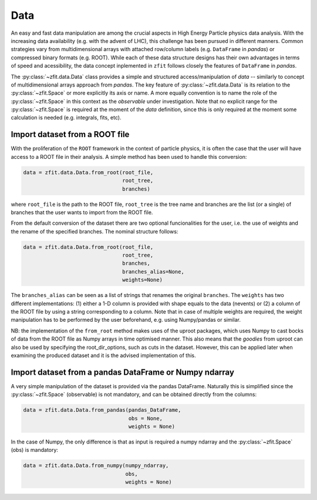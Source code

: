 =================================================
Data 
=================================================

An easy and fast data manipulation are among the crucial aspects in High Energy Particle physics data analysis. With the increasing data availability (e.g. with the advent of LHC), this challenge has been pursued in different manners. Common strategies vary from multidimensional arrays with attached row/column labels (e.g. ``DataFrame`` in *pandas*) or compressed binary formats (e.g. ROOT). While each of these data structure designs has their own advantages in terms of speed and acessibility, the data concept inplemented in ``zfit`` follows closely the features of ``DataFrame`` in *pandas*. 

The :py:class:`~zfit.data.Data` class provides a simple and structured access/manipulation of *data* -- similarly to concept of multidimensional arrays approach from *pandas*. The key feature of :py:class:`~zfit.data.Data` is its relation to the :py:class:`~zfit.Space` or more explicitly its axis or name. A more equally convention is to name the role of the :py:class:`~zfit.Space` in this context as the *observable* under investigation. Note that no explicit range for the :py:class:`~zfit.Space` is required at the moment of the `data` definition, since this is only required at the moment some calculation is needed (e.g. integrals, fits, etc).

Import dataset from a ROOT file
================================

With the proliferation of the ``ROOT`` framework in the context of particle physics, it is often the case that the user will have access to a ROOT file in their analysis. A simple method has been used to handle this conversion:

.. code-block:: python

    data = zfit.data.Data.from_root(root_file, 
                                    root_tree, 
                                    branches)
    
where ``root_file`` is the path to the ROOT file, ``root_tree`` is the tree name and branches are the list (or a single) of branches that the user wants to import from the ROOT file.

From the default conversion of the dataset there are two optional funcionalities for the user, i.e. the use of weights and the rename of the specified branches. The nominal structure follows: 

.. code-block:: python

    data = zfit.data.Data.from_root(root_file, 
                                    root_tree, 
                                    branches, 
                                    branches_alias=None, 
                                    weights=None)

The ``branches_alias`` can be seen as a list of strings that renames the original ``branches``. The ``weights`` has two different implementations: (1) either a 1-D column is provided with shape equals to the data (nevents) or (2) a column of the ROOT file by using a string corresponding to a column. Note that in case of multiple weights are required, the weight manipulation has to be performed by the user beforehand, e.g. using Numpy/pandas or similar.

NB: the implementation of the ``from_root`` method makes uses of the uproot packages, which uses Numpy to cast bocks of data from the ROOT file as Numpy arrays in time optimised manner. This also means that the *goodies* from uproot can also be used by specifying the root_dir_options, such as cuts in the dataset. However, this can be applied later when examining the produced dataset and it is the advised implementation of this. 

Import dataset from a pandas DataFrame or Numpy ndarray
=======================================================

A very simple manipulation of the dataset is provided via the pandas DataFrame. Naturally this is simplified since the :py:class:`~zfit.Space` (observable) is not mandatory, and can be obtained directly from the columns:

.. code-block:: python

    data = zfit.data.Data.from_pandas(pandas_DataFrame, 
                                      obs = None, 
                                      weights = None)

In the case of Numpy, the only difference is that as input is required a numpy ndarray and the :py:class:`~zfit.Space` (obs) is mandatory:

.. code-block:: python

    data = zfit.data.Data.from_numpy(numpy_ndarray, 
                                     obs, 
                                     weights = None)
